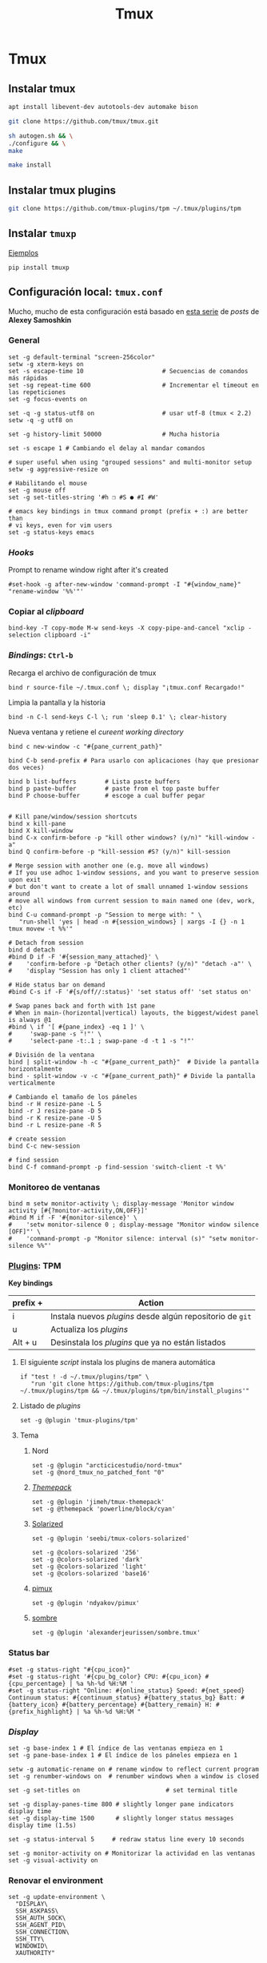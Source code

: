 #+TITLE:     Tmux
#+AUTHOR:    Adolfo De Unánue
#+EMAIL:     nanounanue@gmail.com
#+STARTUP: showeverything
#+STARTUP: nohideblocks
#+STARTUP: indent
#+PROPERTY:    header-args        :results silent   :eval no-export   :comments org
#+OPTIONS:     num:nil toc:nil todo:nil tasks:nil tags:nil
#+OPTIONS:     skip:nil author:nil email:nil creator:nil timestamp:nil
#+INFOJS_OPT:  view:nil toc:nil ltoc:t mouse:underline buttons:0 path:http://orgmode.org/org-info.js
#+TAGS: tmux

* Tmux

** Instalar tmux

#+BEGIN_SRC sh :tangle no :dir /sudo::
apt install libevent-dev autotools-dev automake bison
#+END_SRC

#+BEGIN_SRC sh :tangle no :dir ~/software
git clone https://github.com/tmux/tmux.git
#+END_SRC

#+BEGIN_SRC sh :tangle no :dir ~/software/tmux
sh autogen.sh && \
./configure && \
make
#+END_SRC

#+BEGIN_SRC sh :tangle no :dir /sudo::~/software/tmux
make install
#+END_SRC

** Instalar tmux plugins

#+BEGIN_SRC sh :tangle no
git clone https://github.com/tmux-plugins/tpm ~/.tmux/plugins/tpm
#+END_SRC


** Instalar =tmuxp=

[[https://tmuxp.git-pull.com/en/latest/examples.html][Ejemplos]]


#+begin_src shell :tangle no
pip install tmuxp
#+end_src

** Configuración local: =tmux.conf=
:PROPERTIES:
:header-args:shell: :tangle ~/.tmux.conf
:END:

Mucho, mucho de esta configuración está basado en [[https://medium.com/free-code-camp/tmux-in-practice-series-of-posts-ae34f16cfab0][esta serie]] de
/posts/ de *Alexey Samoshkin*

*** General

#+begin_src shell
set -g default-terminal "screen-256color"
setw -g xterm-keys on
set -s escape-time 10                      # Secuencias de comandos más rápidas
set -sg repeat-time 600                    # Incrementar el timeout en las repeticiones
set -g focus-events on

set -q -g status-utf8 on                   # usar utf-8 (tmux < 2.2)
setw -q -g utf8 on

set -g history-limit 50000                 # Mucha historia

set -s escape 1 # Cambiando el delay al mandar comandos

# super useful when using "grouped sessions" and multi-monitor setup
setw -g aggressive-resize on

# Habilitando el mouse
set -g mouse off
set -g set-titles-string '#h ❐ #S ● #I #W'

# emacs key bindings in tmux command prompt (prefix + :) are better than
# vi keys, even for vim users
set -g status-keys emacs
#+end_src

*** /Hooks/

Prompt to rename window right after it's created

#+begin_src shell
#set-hook -g after-new-window 'command-prompt -I "#{window_name}" "rename-window '%%'"'
#+end_src

*** Copiar al /clipboard/

#+begin_src shell
bind-key -T copy-mode M-w send-keys -X copy-pipe-and-cancel "xclip -selection clipboard -i"
#+end_src

*** /Bindings/: =Ctrl-b=

Recarga el archivo de configuración de tmux

#+begin_src shell
bind r source-file ~/.tmux.conf \; display "¡tmux.conf Recargado!"
#+end_src


Limpia la pantalla y la historia

#+begin_src shell
bind -n C-l send-keys C-l \; run 'sleep 0.1' \; clear-history
#+end_src


Nueva ventana y retiene el /cureent working directory/

#+begin_src shell
bind c new-window -c "#{pane_current_path}"
#+end_src


#+begin_src shell
bind C-b send-prefix # Para usarlo con aplicaciones (hay que presionar dos veces)

bind b list-buffers        # Lista paste buffers
bind p paste-buffer        # paste from el top paste buffer
bind P choose-buffer       # escoge a cual buffer pegar


# Kill pane/window/session shortcuts
bind x kill-pane
bind X kill-window
bind C-x confirm-before -p "kill other windows? (y/n)" "kill-window -a"
bind Q confirm-before -p "kill-session #S? (y/n)" kill-session

# Merge session with another one (e.g. move all windows)
# If you use adhoc 1-window sessions, and you want to preserve session upon exit
# but don't want to create a lot of small unnamed 1-window sessions around
# move all windows from current session to main named one (dev, work, etc)
bind C-u command-prompt -p "Session to merge with: " \
   "run-shell 'yes | head -n #{session_windows} | xargs -I {} -n 1 tmux movew -t %%'"

# Detach from session
bind d detach
#bind D if -F '#{session_many_attached}' \
#    'confirm-before -p "Detach other clients? (y/n)" "detach -a"' \
#    'display "Session has only 1 client attached"'

# Hide status bar on demand
#bind C-s if -F '#{s/off//:status}' 'set status off' 'set status on'

# Swap panes back and forth with 1st pane
# When in main-(horizontal|vertical) layouts, the biggest/widest panel is always @1
#bind \ if '[ #{pane_index} -eq 1 ]' \
#     'swap-pane -s "!"' \
#     'select-pane -t:.1 ; swap-pane -d -t 1 -s "!"'

# División de la ventana
bind | split-window -h -c "#{pane_current_path}"  # Divide la pantalla horizontalmente
bind - split-window -v -c "#{pane_current_path}" # Divide la pantalla verticalmente

# Cambiando el tamaño de los páneles
bind -r H resize-pane -L 5
bind -r J resize-pane -D 5
bind -r K resize-pane -U 5
bind -r L resize-pane -R 5

# create session
bind C-c new-session

# find session
bind C-f command-prompt -p find-session 'switch-client -t %%'
#+END_SRC

*** Monitoreo de ventanas

#+begin_src shell
bind m setw monitor-activity \; display-message 'Monitor window activity [#{?monitor-activity,ON,OFF}]'
#bind M if -F '#{monitor-silence}' \
#    'setw monitor-silence 0 ; display-message "Monitor window silence [OFF]"' \
#    'command-prompt -p "Monitor silence: interval (s)" "setw monitor-silence %%"'
#+end_src

*** [[https://github.com/tmux-plugins/tpm][Plugins]]: TPM


*Key bindings*

| prefix + | Action                                                    |
|----------+-----------------------------------------------------------|
| i        | Instala nuevos /plugins/ desde algún repositorio de =git= |
| u        | Actualiza los /plugins/                                   |
| Alt + u  | Desinstala los /plugins/ que ya no están listados         |

**** El siguiente /script/ instala los plugins de manera automática

#+begin_src shell
if "test ! -d ~/.tmux/plugins/tpm" \
   "run 'git clone https://github.com/tmux-plugins/tpm ~/.tmux/plugins/tpm && ~/.tmux/plugins/tpm/bin/install_plugins'"
#+end_src



**** Listado de /plugins/

#+begin_src shell
set -g @plugin 'tmux-plugins/tpm'
#+end_src


**** Tema

***** Nord

#+begin_src shell
set -g @plugin "arcticicestudio/nord-tmux"
set -g @nord_tmux_no_patched_font "0"
#+end_src

***** /[[https://github.com/jimeh/tmux-themepack][Themepack]]/

#+begin_src shell :tangle no
set -g @plugin 'jimeh/tmux-themepack'
set -g @themepack 'powerline/block/cyan'
#+end_src

***** [[https://github.com/seebi/tmux-colors-solarized][Solarized]]

#+begin_src shell :tangle no
set -g @plugin 'seebi/tmux-colors-solarized'

set -g @colors-solarized '256'
set -g @colors-solarized 'dark'
set -g @colors-solarized 'light'
set -g @colors-solarized 'base16'
#+end_src

***** [[https://github.com/ndyakov/pimux][pimux]]

#+begin_src shell :tangle no
set -g @plugin 'ndyakov/pimux'
#+end_src

***** [[https://github.com/alexanderjeurissen/sombre.tmux][sombre]]

#+begin_src shell :tangle no
set -g @plugin 'alexanderjeurissen/sombre.tmux'
#+end_src
*** Status bar

#+begin_src shell :tangle no
#set -g status-right "#{cpu_icon}"
#set -g status-right '#{cpu_bg_color} CPU: #{cpu_icon} #{cpu_percentage} | %a %h-%d %H:%M '
#set -g status-right "Online: #{online_status} Speed: #{net_speed} Continuum status: #{continuum_status} #{battery_status_bg} Batt: #{battery_icon} #{battery_percentage} #{battery_remain} H: #{prefix_highlight} | %a %h-%d %H:%M "
#+end_src

*** /Display/

#+begin_src shell
set -g base-index 1 # El índice de las ventanas empieza en 1
set -g pane-base-index 1 # El índice de los páneles empieza en 1

setw -g automatic-rename on # rename window to reflect current program
set -g renumber-windows on  # renumber windows when a window is closed

set -g set-titles on                        # set terminal title

set -g display-panes-time 800 # slightly longer pane indicators display time
set -g display-time 1500      # slightly longer status messages display time (1.5s)

set -g status-interval 5     # redraw status line every 10 seconds

set -g monitor-activity on # Monitorizar la actividad en las ventanas
set -g visual-activity on
#+end_src


*** Renovar el environment

#+begin_src shell
set -g update-environment \
  "DISPLAY\
  SSH_ASKPASS\
  SSH_AUTH_SOCK\
  SSH_AGENT_PID\
  SSH_CONNECTION\
  SSH_TTY\
  WINDOWID\
  XAUTHORITY"

bind '$' run "~/dotfiles/renew_env.sh"

#+end_src

*** Navegación

#+begin_src shell
# Movimiento entre páneles
bind h select-pane -L
bind j select-pane -D
bind k select-pane -U
bind l select-pane -R

bind > swap-pane -D       # swap current pane with the next one
bind < swap-pane -U       # swap current pane with the previous one

# Movimiento circular entre ventanas
unbind n
unbind p
bind -r C-p previous-window # select previous window
bind -r C-n next-window     # select next window
bind Tab last-window        # move to last active window

#+end_src

** Nesting Remote tmux sessions inside our local tmux
:PROPERTIES:
:header-args:shell: :tangle ~/.tmux.conf
:END:

Para que esto funcione, =tmux= debe de estar instalado en el servidor
=SSH= y ambos archivos de configuración deben de estar en él.


#+begin_src shell
# Session is considered to be remote when we ssh into host
if-shell 'test -n "$SSH_CLIENT"' \
    'source-file ~/.tmux.remote.conf'

# We want to have single prefix key "C-a", usable both for local and remote session
# we don't want to "C-a" + "a" approach either
# Idea is to turn off all key bindings and prefix handling on local session,
# so that all keystrokes are passed to inner/remote session

# see: toggle on/off all keybindings · Issue #237 · tmux/tmux - https://github.com/tmux/tmux/issues/237

# Also, change some visual styles when window keys are off
bind -T root F12  \
    set prefix None \;\
    set key-table off \;\
    #set status-style "fg=$color_status_text,bg=$color_window_off_status_bg" \;\
    #set window-status-current-format "#[fg=$color_window_off_status_bg,bg=$color_window_off_status_current_bg]$separator_powerline_right#[default] #I:#W# #[fg=$color_window_off_status_current_bg,bg=$color_window_off_status_bg]$separator_powerline_right#[default]" \;\
    #set window-status-current-style "fg=$color_dark,bold,bg=$color_window_off_status_current_bg" \;\
    if -F '#{pane_in_mode}' 'send-keys -X cancel' \;\
    refresh-client -S \;\

bind -T off F12 \
  set -u prefix \;\
  set -u key-table \;\
  set -u status-style \;\
  set -u window-status-current-style \;\
  set -u window-status-current-format \;\
  refresh-client -S
#+end_src


** Run all plugins' scripts
:PROPERTIES:
:header-args:shell: :tangle ~/.tmux.conf
:END:

#+begin_src shell
run -b '~/.tmux/plugins/tpm/tpm'
#+end_src


** Configuración remota: =tmux.remote.conf=
:PROPERTIES:
:header-args:shell: :tangle ~/.tmux.remote.conf
:END:

#+BEGIN_src shell
# show status bar at top for remote session,
# so it do not stack together with local session's one
set -g status-position top

# Set port of SSH remote tunnel, where tmux will pipe buffers to transfer on local machine for copy
set -g @copy_backend_remote_tunnel_port 11988

# In remote mode we don't show "clock" and "battery status" widgets
#set -g status-left "$wg_session"
#set -g status-right "#{prefix_highlight} $wg_is_keys_off $wg_is_zoomed #{sysstat_cpu} | #{sysstat_mem} | #{sysstat_loadavg} | $wg_user_host | #{online_status}"
#+END_SRC
